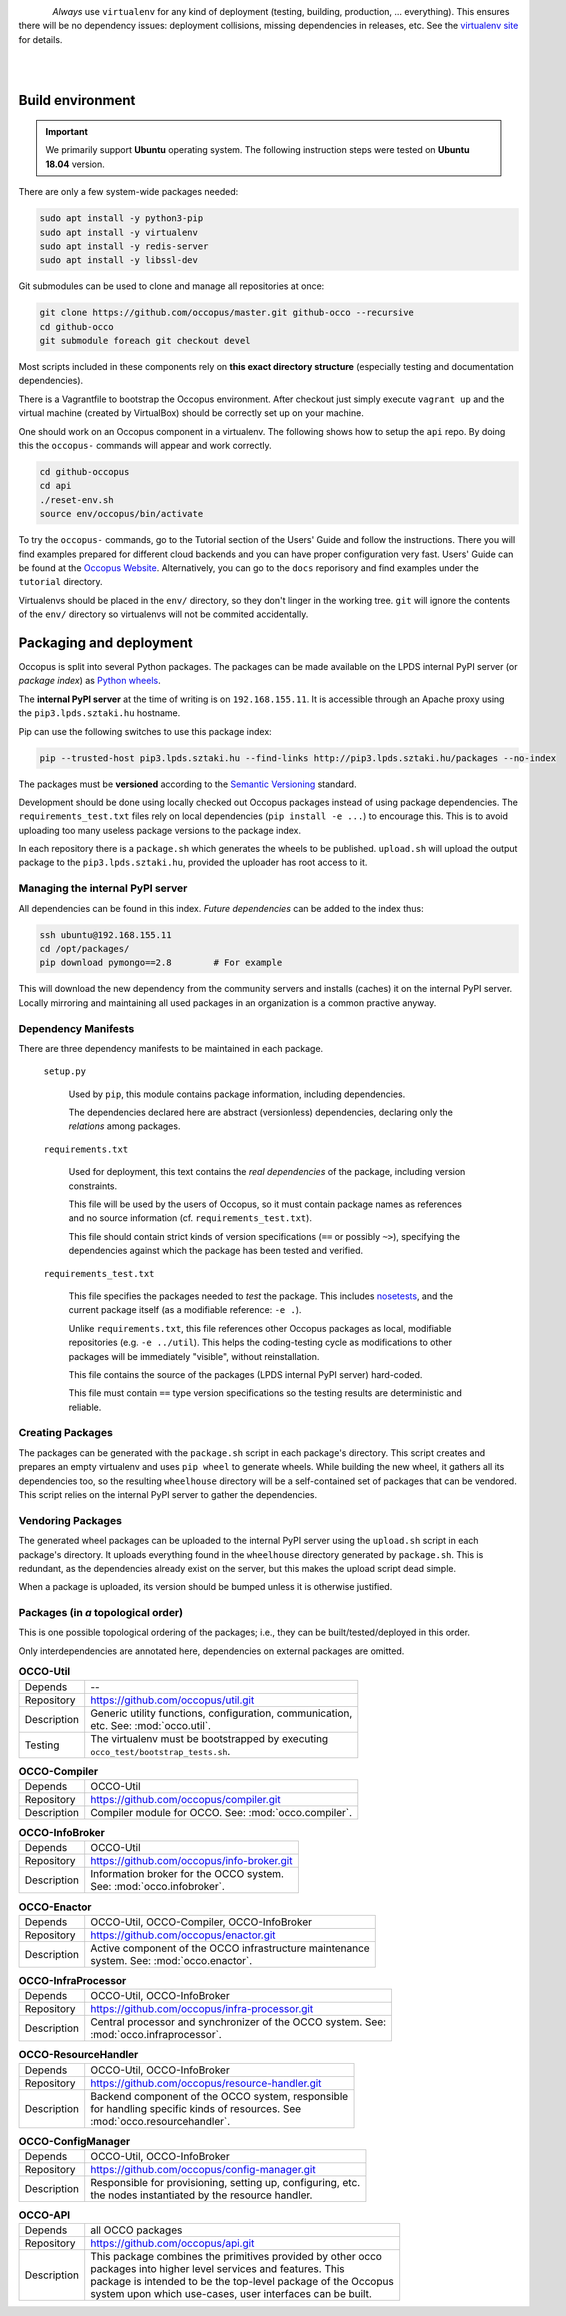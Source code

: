 .. _packages:

.. _nosetests: https://nose.readthedocs.org
.. _virtualenv site: https://virtualenv.pypa.io
.. _Sphinx: http://sphinx-doc.org/
.. _Occopus Website: http://occopus.lpds.sztaki.hu

.. figure:: images/logo/occo_dev.png
    :align: left

*Always* use ``virtualenv`` for any kind of deployment (testing, building,
production, ... everything). This ensures there will be no dependency issues:
deployment collisions, missing dependencies in releases, etc. See the
`virtualenv site`_ for details.

|
|

Build environment
-----------------

.. _cbe:

.. important::

   We primarily support **Ubuntu** operating system. The following instruction steps were tested on **Ubuntu 18.04** version.

There are only a few system-wide packages needed:

.. code:: bash

   sudo apt install -y python3-pip
   sudo apt install -y virtualenv
   sudo apt install -y redis-server
   sudo apt install -y libssl-dev

Git submodules can be used to clone and manage all repositories at once:

.. code:: bash

   git clone https://github.com/occopus/master.git github-occo --recursive
   cd github-occo
   git submodule foreach git checkout devel

Most scripts included in these components rely on **this exact directory
structure** (especially testing and documentation dependencies).

There is a Vagrantfile to bootstrap the Occopus environment. After checkout just
simply execute ``vagrant up`` and the virtual machine (created by VirtualBox) should be
correctly set up on your machine.

One should work on an Occopus component in a virtualenv. The following shows how
to setup the ``api`` repo. By doing this the ``occopus-`` commands will appear
and work correctly.

.. code:: bash

    cd github-occopus
    cd api
    ./reset-env.sh
    source env/occopus/bin/activate

To try the ``occopus-`` commands, go to the Tutorial section of the Users' Guide
and follow the instructions. There you will find examples prepared for different
cloud backends and you can have proper configuration very fast. Users'
Guide can be found at the `Occopus Website`_. Alternatively, you can go to the
``docs`` reporisory and find examples under the ``tutorial`` directory.

Virtualenvs should be placed in the ``env/`` directory, so they don't linger in
the working tree. ``git`` will ignore the contents of the ``env/`` directory so
virtualenvs will not be commited accidentally.


Packaging and deployment
------------------------

Occopus is split into several Python packages. The packages can be made available
on the LPDS internal PyPI server (or *package index*) as `Python wheels`_.

The **internal PyPI server** at the time of writing is on
``192.168.155.11``. It is accessible through an Apache proxy using the
``pip3.lpds.sztaki.hu`` hostname.

Pip can use the following switches to use this package index:

.. code:: bash

    pip --trusted-host pip3.lpds.sztaki.hu --find-links http://pip3.lpds.sztaki.hu/packages --no-index

The packages must be **versioned** according to the `Semantic Versioning`_
standard.

Development should be done using locally checked out Occopus packages instead of
using package dependencies. The ``requirements_test.txt`` files rely on local
dependencies (``pip install -e ...``) to encourage this. This is to avoid
uploading too many useless package versions to the package index.

In each repository there is a ``package.sh`` which generates the wheels to be
published. ``upload.sh`` will upload the output package to the ``pip3.lpds.sztaki.hu``,
provided the uploader has root access to it.


.. _Python wheels: http://pythonwheels.com/
.. _Semantic Versioning: http://semver.org/

Managing the internal PyPI server
~~~~~~~~~~~~~~~~~~~~~~~~~~~~~~~~~

All dependencies can be found in this index. *Future dependencies* can be added
to the index thus:

.. code:: bash

    ssh ubuntu@192.168.155.11
    cd /opt/packages/
    pip download pymongo==2.8        # For example

This will download the new dependency from the community servers and installs
(caches) it on the internal PyPI server. Locally mirroring and maintaining all
used packages in an organization is a common practive anyway.

Dependency Manifests
~~~~~~~~~~~~~~~~~~~~

There are three dependency manifests to be maintained in each package.

    ``setup.py``

        Used by ``pip``, this module contains package information, including
        dependencies.

        The dependencies declared here are abstract (versionless) dependencies,
        declaring only the *relations* among packages.

    ``requirements.txt``

        Used for deployment, this text contains the *real dependencies* of the
        package, including version constraints.

        This file will be used by the users of Occopus, so it must contain package
        names as references and no source information (cf.
        ``requirements_test.txt``).

        This file should contain strict kinds of version specifications (``==``
        or possibly ``~>``), specifying the dependencies against which the
        package has been tested and verified.

    ``requirements_test.txt``

        This file specifies the packages needed to *test* the package. This includes
        nosetests_, and the current package itself (as a modifiable reference:
        ``-e .``).

        Unlike ``requirements.txt``, this file references other Occopus packages
        as local, modifiable repositories (e.g. ``-e ../util``). This helps the
        coding-testing cycle as modifications to other packages will be
        immediately "visible", without reinstallation.

        This file contains the source of the packages (LPDS internal PyPI
        server) hard-coded.

        This file must contain ``==`` type version specifications so the
        testing results are deterministic and reliable.

Creating Packages
~~~~~~~~~~~~~~~~~

The packages can be generated with the ``package.sh`` script in each package's
directory. This script creates and prepares an empty virtualenv and uses ``pip
wheel`` to generate wheels. While building the new wheel, it gathers all its
dependencies too, so the resulting ``wheelhouse`` directory will be a
self-contained set of packages that can be vendored. This script relies on
the internal PyPI server to gather the dependencies.

Vendoring Packages
~~~~~~~~~~~~~~~~~~

The generated wheel packages can be uploaded to the internal PyPI server using
the ``upload.sh`` script in each package's directory. It uploads everything
found in the ``wheelhouse`` directory generated by ``package.sh``. This is
redundant, as the dependencies already exist on the server, but this makes the
upload script dead simple.

When a package is uploaded, its version should be bumped unless it is otherwise
justified.

.. _pkgs:

Packages (in *a* topological order)
~~~~~~~~~~~~~~~~~~~~~~~~~~~~~~~~~~~

This is one possible topological ordering of the packages; i.e., they can be
built/tested/deployed in this order.

Only interdependencies are annotated here, dependencies on external packages
are omitted.

.. table:: **OCCO-Util**

    ===========  ===========================================================
    Depends      --
    Repository   https://github.com/occopus/util.git
    Description  | Generic utility functions, configuration, communication,
                 | etc. See: :mod:`occo.util`.
    Testing      | The virtualenv must be bootstrapped by executing
                 | ``occo_test/bootstrap_tests.sh``.
    ===========  ===========================================================

.. table:: **OCCO-Compiler**

    ===========  ===========================================================
    Depends      OCCO-Util
    Repository   https://github.com/occopus/compiler.git
    Description  | Compiler module for OCCO. See: :mod:`occo.compiler`.
    ===========  ===========================================================

.. table:: **OCCO-InfoBroker**

    ===========  ===========================================================
    Depends      OCCO-Util
    Repository   https://github.com/occopus/info-broker.git
    Description  | Information broker for the OCCO system.
                 | See: :mod:`occo.infobroker`.
    ===========  ===========================================================

.. table:: **OCCO-Enactor**

    ===========  ===========================================================
    Depends      OCCO-Util, OCCO-Compiler, OCCO-InfoBroker
    Repository   https://github.com/occopus/enactor.git
    Description  | Active component of the OCCO infrastructure maintenance
                 | system. See: :mod:`occo.enactor`.
    ===========  ===========================================================

.. table:: **OCCO-InfraProcessor**

    ===========  =========================================================================
    Depends      OCCO-Util, OCCO-InfoBroker
    Repository   https://github.com/occopus/infra-processor.git
    Description  | Central processor and synchronizer of the OCCO system. See:
                 | :mod:`occo.infraprocessor`.
    ===========  =========================================================================

.. table:: **OCCO-ResourceHandler**

    ===========  ==============================================================
    Depends      OCCO-Util, OCCO-InfoBroker
    Repository   https://github.com/occopus/resource-handler.git
    Description  | Backend component of the OCCO system, responsible
                 | for handling specific kinds of resources. See
                 | :mod:`occo.resourcehandler`.
    ===========  ==============================================================

.. table:: **OCCO-ConfigManager**

    ===========  =================================================================
    Depends      OCCO-Util, OCCO-InfoBroker
    Repository   https://github.com/occopus/config-manager.git
    Description  | Responsible for provisioning, setting up, configuring, etc.
                 | the nodes instantiated by the resource handler.
    ===========  =================================================================

.. table:: **OCCO-API**

    ===========  =============================================================
    Depends      all OCCO packages
    Repository   https://github.com/occopus/api.git
    Description  | This package combines the primitives provided by other occo
                 | packages into higher level services and features. This
                 | package is intended to be the top-level package of the Occopus
                 | system upon which use-cases, user interfaces can be built.
    ===========  =============================================================
